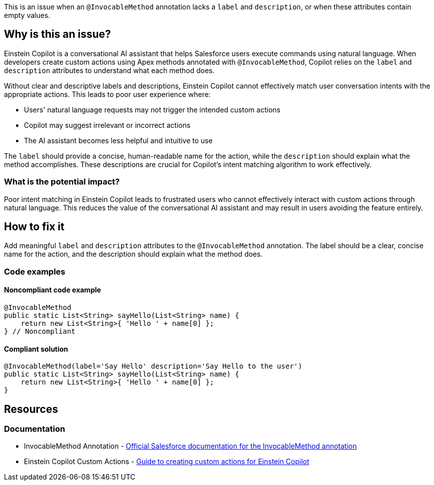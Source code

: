This is an issue when an ``++@InvocableMethod++`` annotation lacks a `label` and `description`, or when these attributes contain empty values.

== Why is this an issue?

Einstein Copilot is a conversational AI assistant that helps Salesforce users execute commands using natural language. When developers create custom actions using Apex methods annotated with ``++@InvocableMethod++``, Copilot relies on the `label` and `description` attributes to understand what each method does.

Without clear and descriptive labels and descriptions, Einstein Copilot cannot effectively match user conversation intents with the appropriate actions. This leads to poor user experience where:

* Users' natural language requests may not trigger the intended custom actions
* Copilot may suggest irrelevant or incorrect actions
* The AI assistant becomes less helpful and intuitive to use

The `label` should provide a concise, human-readable name for the action, while the `description` should explain what the method accomplishes. These descriptions are crucial for Copilot's intent matching algorithm to work effectively.

=== What is the potential impact?

Poor intent matching in Einstein Copilot leads to frustrated users who cannot effectively interact with custom actions through natural language. This reduces the value of the conversational AI assistant and may result in users avoiding the feature entirely.

== How to fix it

Add meaningful `label` and `description` attributes to the ``++@InvocableMethod++`` annotation. The label should be a clear, concise name for the action, and the description should explain what the method does.

=== Code examples

==== Noncompliant code example

[source,apex,diff-id=1,diff-type=noncompliant]
----
@InvocableMethod
public static List<String> sayHello(List<String> name) {
    return new List<String>{ 'Hello ' + name[0] };
} // Noncompliant
----

==== Compliant solution

[source,apex,diff-id=1,diff-type=compliant]
----
@InvocableMethod(label='Say Hello' description='Say Hello to the user')
public static List<String> sayHello(List<String> name) {
    return new List<String>{ 'Hello ' + name[0] };
}
----

== Resources

=== Documentation

 * InvocableMethod Annotation - https://developer.salesforce.com/docs/atlas.en-us.apexcode.meta/apexcode/apex_classes_annotation_InvocableMethod.htm[Official Salesforce documentation for the InvocableMethod annotation]

 * Einstein Copilot Custom Actions - https://help.salesforce.com/s/articleView?id=release-notes.rn_einstein_copilot_custom_actions.htm&release=248&type=5[Guide to creating custom actions for Einstein Copilot]
